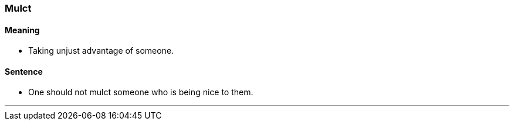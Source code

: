 === Mulct

==== Meaning

* Taking unjust advantage of someone.

==== Sentence

* One should not [.underline]#mulct# someone who is being nice to them.

'''